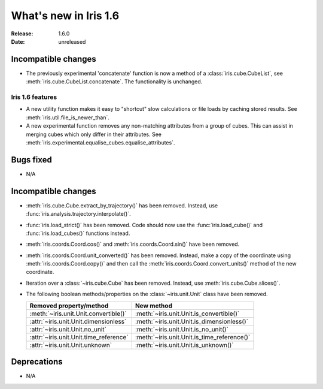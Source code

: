 What's new in Iris 1.6
**********************

:Release: 1.6.0
:Date: unreleased

Incompatible changes
--------------------
* The previously experimental 'concatenate' function is now a method of a
  :class:`iris.cube.CubeList`, see :meth:`iris.cube.CubeList.concatenate`.  The
  functionality is unchanged.

Iris 1.6 features
=================
* A new utility function makes it easy to "shortcut" slow calculations or
  file loads by caching stored results. See
  :meth:`iris.util.file_is_newer_than`.
* A new experimental function removes any non-matching attributes from a group
  of cubes.  This can assist in merging cubes which only differ in their
  attributes.  See
  :meth:`iris.experimental.equalise_cubes.equalise_attributes`.

Bugs fixed
----------
* N/A

Incompatible changes
--------------------
* :meth:`iris.cube.Cube.extract_by_trajectory()` has been removed.
  Instead, use :func:`iris.analysis.trajectory.interpolate()`.
* :func:`iris.load_strict()` has been removed.
  Code should now use the :func:`iris.load_cube()` and
  :func:`iris.load_cubes()` functions instead.
* :meth:`iris.coords.Coord.cos()` and :meth:`iris.coords.Coord.sin()`
  have been removed.
* :meth:`iris.coords.Coord.unit_converted()` has been removed.
  Instead, make a copy of the coordinate using
  :meth:`iris.coords.Coord.copy()` and then call the
  :meth:`iris.coords.Coord.convert_units()` method of the new
  coordinate.
* Iteration over a :class:`~iris.cube.Cube` has been removed. Instead,
  use :meth:`iris.cube.Cube.slices()`.
* The following boolean methods/properties on the
  :class:`~iris.unit.Unit` class have been removed.

  ====================================== ===========================================
  Removed property/method                New method
  ====================================== ===========================================
  :meth:`~iris.unit.Unit.convertible()`  :meth:`~iris.unit.Unit.is_convertible()`
  :attr:`~iris.unit.Unit.dimensionless`  :meth:`~iris.unit.Unit.is_dimensionless()`
  :attr:`~iris.unit.Unit.no_unit`        :meth:`~iris.unit.Unit.is_no_unit()`
  :attr:`~iris.unit.Unit.time_reference` :meth:`~iris.unit.Unit.is_time_reference()`
  :attr:`~iris.unit.Unit.unknown`        :meth:`~iris.unit.Unit.is_unknown()`
  ====================================== ===========================================

Deprecations
------------
* N/A
